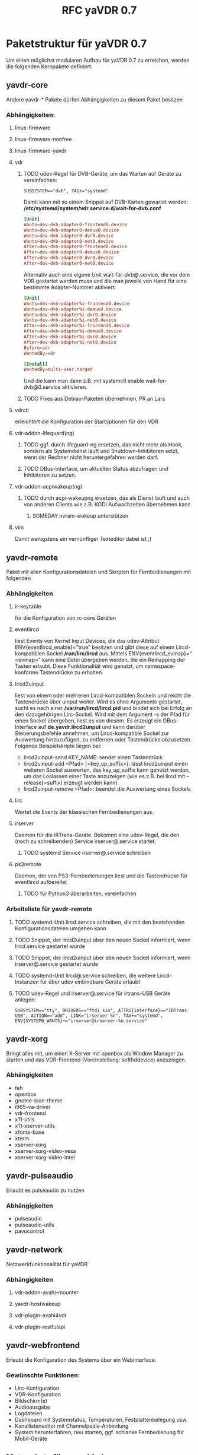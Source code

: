 #+TITLE: RFC yaVDR 0.7
#+HTML_HEAD: <link rel="stylesheet" type="text/css" href="styles/bigblow/css/htmlize.css"/>
#+HTML_HEAD: <link rel="stylesheet" type="text/css" href="styles/bigblow/css/bigblow.css"/>
#+HTML_HEAD: <link rel="stylesheet" type="text/css" href="styles/bigblow/css/hideshow.css"/>

#+HTML_HEAD: <script type="text/javascript" src="styles/bigblow/js/jquery-1.11.0.min.js"></script>
#+HTML_HEAD: <script type="text/javascript" src="styles/bigblow/js/jquery-ui-1.10.2.min.js"></script>

#+HTML_HEAD: <script type="text/javascript" src="styles/bigblow/js/jquery.localscroll-min.js"></script>
#+HTML_HEAD: <script type="text/javascript" src="styles/bigblow/js/jquery.scrollTo-1.4.3.1-min.js"></script>
#+HTML_HEAD: <script type="text/javascript" src="styles/bigblow/js/jquery.zclip.min.js"></script>
#+HTML_HEAD: <script type="text/javascript" src="styles/bigblow/js/bigblow.js"></script>
#+HTML_HEAD: <script type="text/javascript" src="styles/bigblow/js/hideshow.js"></script>
#+HTML_HEAD: <script type="text/javascript" src="styles/lib/js/jquery.stickytableheaders.min.js"></script>

#+FILETAGS: :yaVDR:@Computer:@Sparetime
#+OPTIONS: ^:nil
#+bind: org-export-publishing-directory "~/Dropbox/Public/yaVDR"

* Paketstruktur für yaVDR 0.7
Um einen möglichst modularen Aufbau für yaVDR 0.7 zu erreichen, werden die folgenden Kernpakete definiert:
** yavdr-core
Andere yavdr-* Pakete dürfen Abhängigkeiten zu diesem Paket besitzen
*** Abhängigkeiten:
**** linux-firmware
**** linux-firmware-nonfree
**** linux-firmware-yavdr
**** vdr
***** TODO udev-Regel für DVB-Geräte, um das Warten auf Geräte zu vereinfachen:
#+BEGIN_SRC udev
SUBSYSTEM=="dvb", TAG+="systemd"
#+END_SRC
Damit kann mit so einem Snippet auf DVB-Karten gewartet werden:
*/etc/systemd/system/vdr.service.d/wait-for-dvb.conf*
#+BEGIN_SRC conf
[Unit]
Wants=dev-dvb-adapter0-frontend0.device
Wants=dev-dvb-adapter0-demux0.device
Wants=dev-dvb-adapter0-dvr0.device
Wants=dev-dvb-adapter0-net0.device
After=dev-dvb-adapter0-frontend0.device
After=dev-dvb-adapter0-demux0.device
After=dev-dvb-adapter0-dvr0.device
After=dev-dvb-adapter0-net0.device
#+END_SRC

Alternativ auch eine eigene Unit wait-for-dvb@.service, die vor dem VDR gestartet werden muss und die man jeweils von Hand für eine bestimmte Adapter-Nummer aktiviert:

#+BEGIN_SRC conf
[Unit]
Wants=dev-dvb-adapter%i-frontend0.device
Wants=dev-dvb-adapter%i-demux0.device
Wants=dev-dvb-adapter%i-dvr0.device
Wants=dev-dvb-adapter%i-net0.device
After=dev-dvb-adapter%i-frontend0.device
After=dev-dvb-adapter%i-demux0.device
After=dev-dvb-adapter%i-dvr0.device
After=dev-dvb-adapter%i-net0.device
Before=vdr
WantedBy=vdr

[Install]
WantedBy=multi-user.target
#+END_SRC

Und die kann man dann z.B. mit systemctl enable wait-for-dvb@0.service aktivieren.
***** TODO Fixes aus Debian-Paketen übernehmen, PR an Lars
**** vdrctl
erleichtert die Konfiguration der Startoptionen für den VDR

**** vdr-addon-lifeguard(ng)
***** TODO ggf. durch lifeguard-ng ersetzen, das nicht mehr als Hook, sondern als Systemdienst läuft und Shutdown-Inhibitoren setzt, wenn der Rechner nicht heruntergefahren werden darf.
***** TODO DBus-Interface, um aktuellen Status abzufragen und Inhibitoren zu setzen.
**** vdr-addon-acpiwakeup(ng)
***** TODO durch acpi-wakeupng ersetzen, das als Dienst läuft und auch von anderen Clients wie z.B. KODI Aufwachzeiten übernehmen kann
****** SOMEDAY nvram-wakeup unterstützen
**** vim
Damit wenigstens ein vernünftiger Texteditor dabei ist ;)
** yavdr-remote
Paket mit allen Konfigurationsdateien und Skripten für Fernbedienungen mit folgenden
*** Abhängigkeiten
**** ir-keytable
für die Konfiguration von rc-core Geräten
**** eventlircd
liest Events von Kernel Input Devices, die das udev-Attribut ENV{eventlircd_enable}="true" besitzen und gibt diese auf einem Lircd-kompatiblen Sockel */run/lirc/lircd* aus. Mittels ENV{eventlircd_evmap}="<evmap>" kann eine Datei übergeben werden, die ein Remapping der Tasten erlaubt. Diese Funktionalität wird genutzt, um namespace-konforme Tastendrücke zu erhalten.
**** lircd2uinput
liest von einem oder mehreren Lircd-kompatiblen Sockeln und reicht die Tastendrücke über uinput weiter.
Wird es ohne Argumente gestartet, sucht es nach einer */var/run/lircd/lircd.pid* und bindet sich bei Erfolg an den dazugehörigen Lirc-Sockel. Wird mit dem Argument -s der Pfad für einen Sockel übergeben, liest es von diesem. 
Es erzeugt ein DBus-Interface auf *de.yavdr.lircd2unput* und kann darüber Steuerungsbefehle annehmen, um Lircd-kompatible Sockel zur Auswertung hinzuzufügen, zu entfernen oder Tastendrücke abzusetzen.
Folgende Beispielskripte liegen bei:
- lircd2uinput-send KEY_NAME: sendet einen Tastendrück
- lircd2uinput-add <Pfad> [<key_up_suffix>]: lässt lircd2uinput einen weiteren Sockel auswerten, das key_up_suffix kann genutzt werden, um das Loslassen einer Taste anzuzeigen (wie es z.B. bei lircd mit --release[=suffix] erzeugt werden kann).
- lircd2uinput-remove <Pfad>: beendet die Auswertung eines Sockels
**** lirc
Wertet die Events der klassischen Fernbedienungen aus. 
**** irserver
Daemon für die iRTrans-Geräte. Bekommt eine udev-Regel, die den (noch zu schreibenden) Service irserver@.service startet.
***** TODO systemd Service irserver@.service schreiben
**** ps3remote
Daemon, der von PS3-Fernbedienungen liest und die Tastendrücke für eventlircd aufbereitet
***** TODO für Python3 überarbeiten, vereinfachen
*** Arbeitsliste für yavdr-remote
**** TODO systemd-Unit lircd.service schreiben, die mit den bestehenden Konfigurationsdateien umgehen kann
**** TODO Snippet, der lircd2uinput über den neuen Sockel informiert, wenn lircd.service gestartet wurde
**** TODO Snippet, der lircd2uinput über den neuen Sockel informiert, wenn irserver@.service gestartet wurde
**** TODO systemd-Unit lircd@.service schreiben, die weitere Lircd-Instanzen für über udev einbindbare Geräte erlaubt
**** TODO udev-Regel und irserver@.service für irtrans-USB Geräte anlegen:
#+BEGIN_SRC udev
SUBSYSTEM=="tty", DRIVERS=="ftdi_sio", ATTRS{interface}=="IRTrans USB", ACTION=="add", LINK="irserver-%n", TAG+="systemd", ENV{SYSTEMD_WANTS}+="irserver@irserver-%n.service"
#+END_SRC
** yavdr-xorg
Bringt alles mit, um einen X-Server mit openbox als Window Manager zu starten und das VDR-Frontend (Voreinstellung: softhddevice) anzuzeigen.
*** Abhängigkeiten
- feh
- openbox
- gnome-icon-theme
- i965-va-driver
- vdr-frontend
- x11-utils
- x11-xserver-utils
- xfonts-base
- xterm
- xserver-xorg
- xserver-xorg-video-vesa
- xserver-xorg-video-intel
** yavdr-pulseaudio
Erlaubt es pulseaudio zu nutzen
*** Abhängigkeiten
- pulseaudio
- pulseaudio-utils
- pavucontrol
** yavdr-network
Netzwerkfunktionalität für yaVDR
*** Abhängigkeiten
**** vdr-addon-avahi-mounter
**** yavdr-hostwakeup
**** vdr-plugin-avahi4vdr
**** vdr-plugin-restfulapi
** yavdr-webfrontend
Erlaubt die Konfiguration des Systems über ein Webinterface.
*** Gewünschte Funktionen:
- Lirc-Konfiguration
- VDR-Konfiguration
- Bildschirm(e)
- Audioausgabe
- Logdateien
- Dashboard mit Systemstatus, Temperaturen, Festplattenbelegung usw.
- Kanallisteneditor mit Channelpedia-Anbindung
- System herunterfahren, neu starten, ggf. schlanke Fernbedienung für Mobil-Geräte

** Metapakete für verschiedene Systemkonfigurationen:
Für die möglichen Installationsvarianten könnte man dann z.B. diese Metapakete zusammenstellen, für die es jeweils einen eigenen preseed geben sollte:
*** yavdr-server
**** Abhängigkeiten
- yavdr-core
- yavdr-webfrontend
- nfs-kernel-server
- nfs-utils
- samba-server
*** yavdr-xorg-full
**** Abhängigkeiten
- yavdr-network
- yavdr-remote
- yavdr-server
- yavdr-xorg
- vdr-plugin-softhddevice
- vdr-plugin-streamdev-server
- vdr-plugin-vnsiserver
- vdr-plugin-markad
- vdr-plugin-dbus2vdr
- vdr-plugin-dynamite
- vdr-plugin-graphtftng
- kodi
- kodi-eventclients-xbmc-send
*** yavdr-xorg-client
**** Abhängigkeiten
- yavdr-network
- yavdr-remote
- yavdr-server
- yavdr-xorg
- vdr-plugin-softhddevice
- kodi
- kodi-eventclients-xbmc-send
- kodi-pvr-vdr-vnsi
- vdr-plugin-streamdev-client
- vdr-plugin-satip

* eventlircd
** TODO udev-Regeln überarbeiten
- Vorlage für eine udev-Regel für neue Fernbedienungen erstellen
** WAIT lircd_helper-Skript anpassen
Nach Anpassung von lircd2uinput und neuem lircd@.service auf neue Syntax anpassen

* Verzeichnisstruktur
| Kategorie | Pfad           | NFS            | SAMBA      |
|-----------+----------------+----------------+------------|
| Bilder    | /srv/images    | /srv/images    | images     |
| Musik     | /srv/audio     | /srv/audio     | audio      |
| Videos    | /srv/video     | /srv/video     | video      |
| Aufnahmen | /srv/vdr/video | /srv/vdr/video | recordings |


